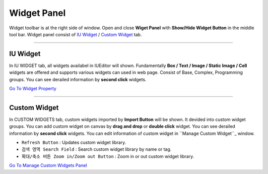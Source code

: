 .. _Go To Widget Property: ./widget_basic.html
.. _Go To Manage Custom Widgets Panel: ./panel_management_widget.html
.. _IU Widget: #iu-widgets
.. _Custom Widget: #custom-widgets
.. _Manage Custom Widget: ./panel_management_widget.html 



Widget Panel
==========

Widget toolbar is at the right side of window. Open and close **Wiget Panel** with **Show/Hide Widget Button** in the middle tool bar. Widget panel consist of `IU Widget`_ / `Custom Widget`_ tab.


----------


IU Widget
----------------

.. image:: resource/iu_manual_iuwidgets.png

In IU WIDGET tab, all widgets availabel in IUEditor will shown. Fundamentally **Box / Text / Image / Static Image / Cell** widgets are offered and supports various widgets can used in web page. Consist of Base, Complex, Programming groups. You can see derailed information by **second click** widgets.

`Go To Widget Property`_

----------


Custom Widget
----------------

.. image:: resource/iu_manual_customwidgets.png

In CUSTOM WIDGETS tab, custom widgets imported by **Import Button** will be shown. It devided into custom widget groups. You can add custom widget on canvas by **drag and drop** or **double click** widget. You can see derailed information by **second click** widgets. You can edit information of custom widget in ``Manage Custom Widget``_ window.  


* ``Refresh Button`` : Updates custom widget library.
* ``검색 영역 Search Field`` : Search custom widget library by name or tag.
* ``확대/축소 버튼 Zoom in/Zoom out Button`` : Zoom in or out custom widget library.

`Go To Manage Custom Widgets Panel`_  

